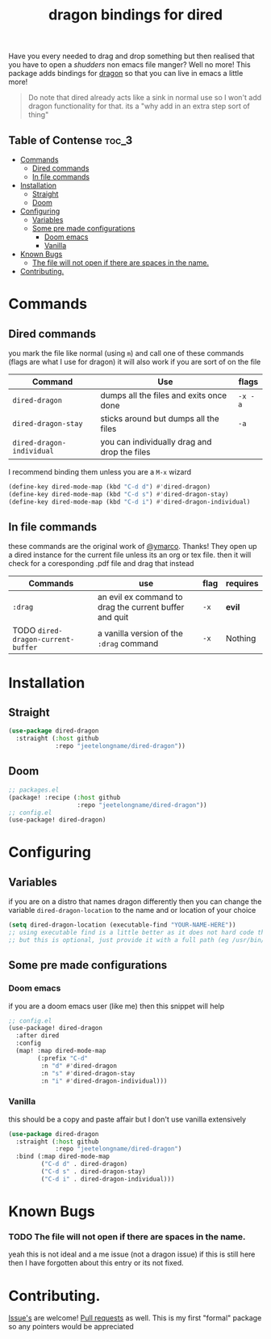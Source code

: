 #+TITLE: dragon bindings for dired

Have you every needed to drag and drop something but then realised that you have
to open a /shudders/ non emacs file manger? Well no more! This package adds
bindings for [[https://github.com/mwh/dragon][dragon]] so that you can live in emacs a little more!

#+begin_quote
Do note that dired already acts like a sink in normal use so I won't add dragon
functionality for that. its a "why add in an extra step sort of thing"
#+end_quote

** Table of Contense :toc_3:
- [[#commands][Commands]]
  - [[#dired-commands][Dired commands]]
  - [[#in-file-commands][In file commands]]
-  [[#installation][Installation]]
  - [[#straight][Straight]]
  - [[#doom][Doom]]
- [[#configuring][Configuring]]
  - [[#variables][Variables]]
  - [[#some-pre-made-configurations][Some pre made configurations]]
    - [[#doom-emacs][Doom emacs]]
    - [[#vanilla][Vanilla]]
- [[#known-bugs][Known Bugs]]
    - [[#the-file-will-not-open-if-there-are-spaces-in-the-name][The file will not open if there are spaces in the name.]]
- [[#contributing][Contributing.]]

* Commands
** Dired commands
you mark the file like normal (using =m=) and call one of these commands
(flags are what I use for dragon) it will also work if you are sort of on the
file
| Command                   | Use                                          | flags   |
|---------------------------+----------------------------------------------+---------|
| ~dired-dragon~            | dumps all the files and exits once done      | =-x -a= |
| ~dired-dragon-stay~       | sticks around but dumps all the files        | =-a=    |
| ~dired-dragon-individual~ | you can individually drag and drop the files |         |

I recommend binding them unless you are a =M-x= wizard
#+begin_src emacs-lisp
(define-key dired-mode-map (kbd "C-d d") #'dired-dragon)
(define-key dired-mode-map (kbd "C-d s") #'dired-dragon-stay)
(define-key dired-mode-map (kbd "C-d i") #'dired-dragon-individual)
#+end_src

** In file commands
these commands are the original work of [[https://github.com/ymarco/][@ymarco]]. Thanks!
They open up a dired instance for the current file unless its an org or tex
file. then it will check for a coresponding .pdf file and drag that instead
| Commands                           | use                                                    | flag | requires |
|------------------------------------+--------------------------------------------------------+------+----------|
| =:drag=                            | an evil ex command to drag the current buffer and quit | =-x= | *evil*   |
| TODO ~dired-dragon-current-buffer~ | a vanilla version of the =:drag= command               | =-x= | Nothing  |
*  Installation
** Straight
#+begin_src emacs-lisp
(use-package dired-dragon
  :straight (:host github
             :repo "jeetelongname/dired-dragon"))
#+end_src
** Doom
#+begin_src emacs-lisp
;; packages.el
(package! :recipe (:host github
                   :repo "jeetelongname/dired-dragon"))
;; config.el
(use-package! dired-dragon)
#+end_src

* Configuring
** Variables
if you are on a distro that names dragon differently then you can change the
variable ~dired-dragon-location~ to the name and or location of your choice
#+begin_src emacs-lisp
(setq dired-dragon-location (executable-find "YOUR-NAME-HERE"))
;; using executable find is a little better as it does not hard code the location
;; but this is optional, just provide it with a full path (eg /usr/bin/dragon)
#+end_src

** Some pre made configurations
*** Doom emacs
if you are a doom emacs user (like me) then this snippet will help
#+begin_src emacs-lisp
;; config.el
(use-package! dired-dragon
  :after dired
  :config
  (map! :map dired-mode-map
        (:prefix "C-d"
         :n "d" #'dired-dragon
         :n "s" #'dired-dragon-stay
         :n "i" #'dired-dragon-individual)))
#+end_src

*** Vanilla
this should be a copy and paste affair but I don't use vanilla extensively
#+begin_src emacs-lisp
(use-package dired-dragon
  :straight (:host github
             :repo "jeetelongname/dired-dragon")
  :bind (:map dired-mode-map
         ("C-d d" . dired-dragon)
         ("C-d s" . dired-dragon-stay)
         ("C-d i" . dired-dragon-individual)))
#+end_src


* Known Bugs
*** TODO The file will not open if there are spaces in the name.
  yeah this is not ideal and a me issue (not a dragon issue) if this is still
  here then I have forgotten about this entry or its not fixed.

* Contributing.
[[https://github.com/jeetelongname/dired-dragon/issues][Issue's]] are welcome! [[https://github.com/jeetelongname/dired-dragon/pulls][Pull requests]] as well. This is my first "formal" package so
any pointers would be appreciated
